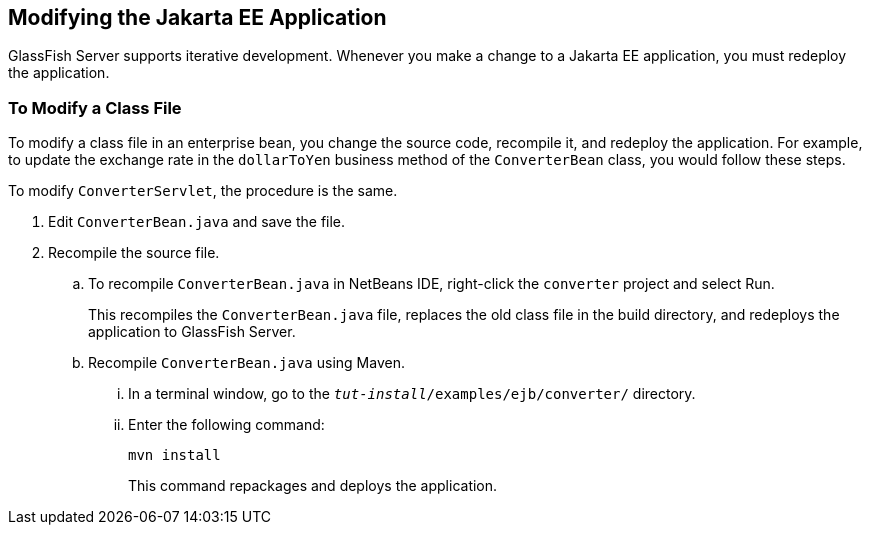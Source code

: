== Modifying the Jakarta EE Application

GlassFish Server supports iterative development. Whenever you make a
change to a Jakarta EE application, you must redeploy the application.

=== To Modify a Class File

To modify a class file in an enterprise bean, you change the source
code, recompile it, and redeploy the application. For example, to
update the exchange rate in the `dollarToYen` business method of the
`ConverterBean` class, you would follow these steps.

To modify `ConverterServlet`, the procedure is the same.

. Edit `ConverterBean.java` and save the file.
. Recompile the source file.
.. To recompile `ConverterBean.java` in NetBeans IDE, right-click the
`converter` project and select Run.
+
This recompiles the `ConverterBean.java` file, replaces the old class
file in the build directory, and redeploys the application to GlassFish
Server.
.. Recompile `ConverterBean.java` using Maven.
...  In a terminal window, go to the
`_tut-install_/examples/ejb/converter/` directory.
...  Enter the following command:
+
[source,shell]
----
mvn install
----
+
This command repackages and deploys the application.
